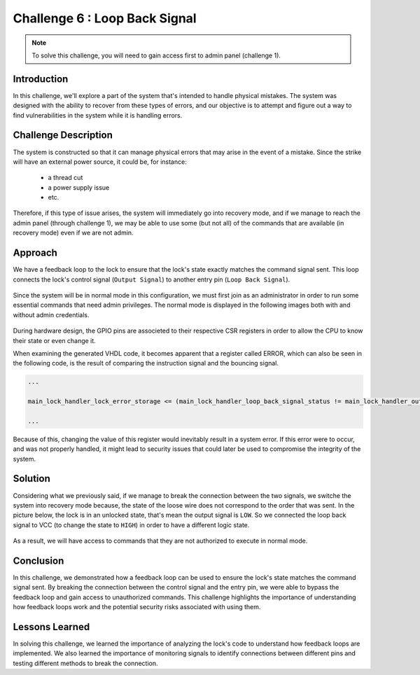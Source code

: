 Challenge 6 : Loop Back Signal
==============================

.. note::
  To solve this challenge, you will need to gain access first to admin panel (challenge 1).

Introduction
------------

In this challenge, we'll explore a part of the system that's intended to handle physical mistakes. The system was designed with the ability to recover from these types of errors, and our objective is to attempt and figure out a way to find vulnerabilities in the system while it is handling errors.

Challenge Description
---------------------

The system is constructed so that it can manage physical errors that may arise in the event of a mistake. Since the strike will have an external power source, it could be, for instance: 

    - a thread cut 
    - a power supply issue 
    - etc.

Therefore, if this type of issue arises, the system will immediately go into recovery mode, and if we manage to reach the admin panel (through challenge 1), we may be able to use some (but not all) of the commands that are available (in recovery mode) even if we are not admin.

Approach
--------

We have a feedback loop to the lock to ensure that the lock's state exactly matches the command signal sent. This loop connects the lock's control signal (``Output Signal``) to another entry pin (``Loop Back Signal``).

..  _img:

.. figure:: images/challenge_6/normal_mode.png
  :width: 500
  :alt: Admin Panel (Normal Mode)

Since the system will be in normal mode in this configuration, we must first join as an administrator in order to run some essential commands that need admin privileges. The normal mode is displayed in the following images both with and without admin credentials.

.. figure:: images/challenge_6/nm-!admin.png
  :width: 600
  :alt: Normal mode without admin's credentials

.. figure:: images/challenge_6/nm-admin.png
  :width: 600
  :alt: Normal mode without admin's credentials

During hardware design, the GPIO pins are associeted to their respective CSR registers in order to allow the CPU to know their state or even change it.

When examining the generated VHDL code, it becomes apparent that a register called ERROR, which can also be seen in the following code, is the result of comparing the instruction signal and the bouncing signal. 

.. code-block:: verilog

  ...

  main_lock_handler_lock_error_storage <= (main_lock_handler_loop_back_signal_status != main_lock_handler_output_signal_storage);

  ...

Because of this, changing the value of this register would inevitably result in a system error. If this error were to occur, and was not properly handled, it might lead to security issues that could later be used to compromise the integrity of the system.

Solution
--------

Considering what we previously said, if we manage to break the connection between the two signals, we switche the system into recovery mode because, the state of the loose wire does not correspond to the order that was sent. In the picture below, the lock is in an unlocked state, that's mean the output signal is ``LOW``. So we connected the loop back signal to VCC (to change the state to ``HIGH``) in order to have a different logic state.

.. figure:: images/challenge_6/recovery_mode.png
  :width: 500
  :alt: Admin Panel (Recovery Mode)

As a result, we will have access to commands that they are not authorized to execute in normal mode.

.. figure:: images/challenge_6/rm-access.png
    :width: 600
    :alt: Recovery Mode 


Conclusion
----------

In this challenge, we demonstrated how a feedback loop can be used to ensure the lock's state matches the command signal sent. By breaking the connection between the control signal and the entry pin, we were able to bypass the feedback loop and gain access to unauthorized commands. This challenge highlights the importance of understanding how feedback loops work and the potential security risks associated with using them.

Lessons Learned
---------------

In solving this challenge, we learned the importance of analyzing the lock's code to understand how feedback loops are implemented. We also learned the importance of monitoring signals to identify connections between different pins and testing different methods to break the connection.